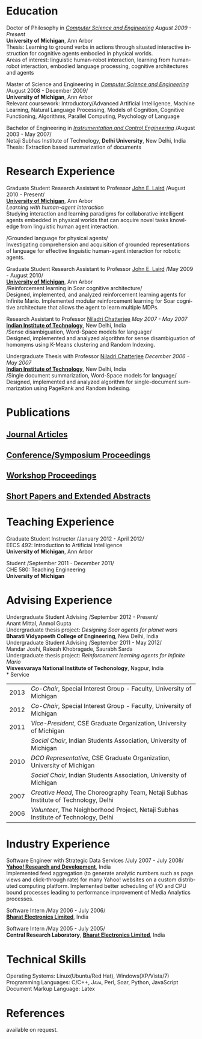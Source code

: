 #+TITLE:  
#+AUTHOR:    
#+EMAIL:     
#+DESCRIPTION: 
#+KEYWORDS: 
#+LANGUAGE:  en
#+OPTIONS:   H:3 num:nil toc:nil \n:nil @:t ::t |:t ^:t -:t f:t *:t <:t
#+OPTIONS:   TeX:t LaTeX:nil skip:nil d:nil todo:t pri:nil tags:not-in-toc
#+INFOJS_OPT: view:nil toc:nil ltoc:t mouse:underline buttons:0 path:http://orgmode.org/org-info.js
#+EXPORT_SELECT_TAGS: export
#+EXPORT_EXCLUDE_TAGS: noexport
#+LINK_UP:   
#+LINK_HOME: 
#+latex_header: \usepackage{fontspec} 
#+latex_header: \usepackage{bbding}					%for loading fonts
#+latex_header: \usepackage{xunicode,xltxtra,url,parskip} 	%other packages for formatting
#+latex_header: \RequirePackage{color,graphicx}
#+latex_header: \usepackage[usenames,dvipsnames]{xcolor}
#+latex_header: \usepackage{fullpage}
#+latex_header: \usepackage{titlesec}					%custom \section
#+latex_header: \usepackage{hyperref}
#+latex_header: \definecolor{linkcolour}{rgb}{0.6,0,0}
#+latex_header: \hypersetup{colorlinks,breaklinks,urlcolor=linkcolour, linkcolor=linkcolour}
#+latex_header: \defaultfontfeatures{Mapping=tex-text}
#+latex_header: \setmainfont[SmallCapsFont = Linux Libertine Capitals O]{Linux Libertine O}
#+latex_header: \usepackage{natbib}
#+latex_header: \usepackage{bibentry}
#+latex_header: \newcommand{\bibverse}[1]{\begin{verse} \bibentry{#1}. \end{verse}}
#+latex_header: \nobibliography*

#+begin_latex
\titleformat{\section}{\Large\scshape\raggedright}{}{0em}{}[\titlerule]
\titlespacing{\section}{0pt}{3pt}{3pt}
\hyphenation{im-pre-se}
\pagestyle{empty} % non-numbered pages

\font\fb=''[cmr10]'' %for use with \LaTeX command

\par{
		{\Huge  Shiwali Mohan\\
\normalsize{
 \hfill{\Envelope} 	2260 Hayward Street \#3844, Computer Science and Engineering Building, Ann Arbor MI 48109 \\
 {\Phone} 734-757-0354    {\Envelope} \href{mailto:shiwali@umich.edu}{shiwali@umich.edu}  {\HandRight} \href{www.shiwali.me}{www.shiwali.me}
	}
}\bigskip\par}
#+end_latex

* Education
Doctor of Philosophy in /[[http://www.cse.umich.edu/][Computer Science and Engineering]]/  \hfill /August
2009 - Present/ \\
*University of Michigan*, Ann Arbor \\
Thesis: Learning to ground verbs in actions through situated
interactive instruction for cognitive agents embodied in physical
worlds. \\
Areas of interest: linguistic human-robot interaction, learning from
human-robot interaction, embodied language processing, cognitive
architectures and agents

Master of Science and Engineering in /[[http://www.cse.umich.edu/][Computer Science and Engineering]]/ \hfill
/August 2008 - December 2009/\\
*University of Michigan*, Ann Arbor\\
Relevant coursework: Introductory/Advanced Artificial Intelligence,
Machine Learning, Natural Language Processing, Models of Cognition,
Cognitive Functioning, Algorithms, Parallel Computing, Psychology of
Language

Bachelor of Engineering in /[[http://www.nsitonline.in/departments/ice.html][Instrumentation and Control
Engineering]]/ \hfill /August 2003 - May 2007/\\
Netaji Subhas Institute of Technology, *Delhi University*, New Delhi,
India\\
Thesis: Extraction based summarization of documents
* Research Experience
 Graduate Student Research Assistant to Professor [[http://ai.eecs.umich.edu/people/laird/][John E. Laird]] \hfill
 /August 2010 - Present/\\
*[[http://www.umich.edu][University of Michigan]]*, Ann Arbor\\
/Learning with human-agent interaction/  \\
Studying interaction and learning paradigms for collaborative
intelligent agents embedded in physical worlds that can acquire novel
tasks knowledge from linguistic human agent interaction. 

/Grounded language for physical agents/\\
Investigating comprehension and acquisition of grounded
representations of language for effective linguistic human-agent
interaction for robotic agents. 

 Graduate Student Research Assistant to Professor [[http://ai.eecs.umich.edu/people/laird/][John E. Laird]] \hfill
 /May 2009 - August 2010/\\
*[[http://www.umich.edu][University of Michigan]]*, Ann Arbor\\
/Reinforcement learning in Soar cognitive architecture/\\
 Designed, implemented, and analyzed reinforcement learning agents for
 Infinite Mario. Implemented modular reinforcement learning for Soar cognitive
 architecture that allows the agent to learn multiple MDPs. 

Research Assistant to Professor [[http://maths.iitd.ac.in/people/faculty/niladri_chatterjee.php][Niladri Chatterjee]] \hfill /May
2007 - May 2007/ \\
*[[http://www.iitd.ac.in][Indian Institute of Technology]]*, New Delhi, India\\
/Sense disambiguation, Word-Space models for language/\\
Designed, implemented and analyzed algorithm for sense disambiguation
of homonyms using K-Means clustering and Random Indexing.

Undergraduate Thesis with Professor [[http://maths.iitd.ac.in/people/faculty/niladri_chatterjee.php][Niladri Chatterjee]] \hfill /December
2006 - May 2007/ \\
*[[http://www.iitd.ac.in][Indian Institute of Technology]]*, New Delhi, India\\
/Single document summarization, Word-Space models for language/\\
Designed, implemented and analyzed algorithm for single-document
summarization using PageRank and Random Indexing.

* Publications
** _Journal Articles_
\bibentry{Mohan2012f}

** _Conference/Symposium Proceedings_
\bibentry{Laird2013}

\bibentry{Mohan2013a}

\bibentry{Joshi2012b}

\bibentry{Mohan2012g}
 
\bibentry{Joshi2012a}

\bibentry{Mohan2011a}

\bibentry{Mohan2011b}

\bibentry{Mohan2008}

\bibentry{Mohan2007}
** _Workshop Proceedings_
\bibentry{Mohan2012d}

\bibentry{Mohan2012c}
** _Short Papers and Extended Abstracts_
\bibentry{Joshi2012}

\bibentry{Mohan2012a}

\bibentry{Mohan2012b}

\bibentry{Mohan2010}
* Teaching Experience
Graduate Student Instructor \hfill /January 2012 - April 2012/\\
EECS 492: Introduction to Artificial Intelligence \\
*University of Michigan*, Ann Arbor

Student\hfill /September 2011 - December 2011/\\
CHE 580: Teaching Engineering \\
*University of Michigan*
* Advising Experience
Undergraduate Student Advising \hfill /September 2012 - Present/\\
Anant Mittal, Anmol Gupta\\
Undergraduate thesis project: \emph{Designing Soar agents for planet wars}\\
*Bharati Vidyapeeth College of Engineering*, New Delhi, India\\

Undergraduate Student Advising \hfill /September 2011 - May 2012/\\
Mandar Joshi, Rakesh Khobragade, Saurabh Sarda\\
Undergraduate thesis project: \emph{Reinforcement learning agents for Infinite Mario}\\
*Visvesvaraya National Institute of Techonology*, Nagpur, India\\
* Service
#+ATTR_LaTeX: align=lp{18cm}
| 2013 | /Co-Chair/, Special Interest Group - Faculty, University of Michigan                                                                   |
| 2012 | /Co-Chair/, Special Interest Group - Faculty, University of Michigan                                                                   |
| 2011 | /Vice-President/, CSE Graduate Organization, University of Michigan                                                                    |
|      | /Social Chair/, Indian Students Association, University of Michigan                                                                    |
| 2010 | /DCO Representative/, CSE Graduate Organization, University of Michigan                                                                |
|      | /Social Chair/, Indian Students Association, University of Michigan                                                                    |
| 2007 | /Creative Head/, The Choreography Team, Netaji Subhas Institute of Technology, Delhi                                                   |
| 2006 | /Volunteer/, The Neighborhood Project, Netaji Subhas Institute of Technology, Delhi                                                    |
* Industry Experience
Software Engineer with Strategic Data Services \hfill /July 2007 -
July 2008/\\
*[[http://bangalore.yahoo.com][Yahoo! Research and Development]]*, India\\
Implemented feed aggregation (to generate analytic numbers
such as page views and click-through rate) for many Yahoo!
websites on a custom distributed computing platform. Implemented
better scheduling of I/O and CPU bound processes leading to
performance improvement of Media Analytics processes.

Software Intern \hfill /May 2006 -
July 2006/\\          
*[[http://www.bel-india.com/][Bharat Electronics Limited]]*, India

Software Intern \hfill /May 2005 -
July 2005/\\
*Central Research Laboratory*, *[[http://www.bel-india.com/][Bharat Electronics Limited]]*, India
* Technical Skills
Operating Systems: Linux(Ubuntu/Red Hat), Windows(XP/Vista/7) \\
Programming Languages: \textsc{C/C++}, \textsc{Java}, Perl, Soar,
Python, JavaScript  \\
Document Markup Language: Latex
* References
available on request.

#+begin_latex
\nobibliography{../my_library}
\bibliographystyle{plain}
#+end_latex


